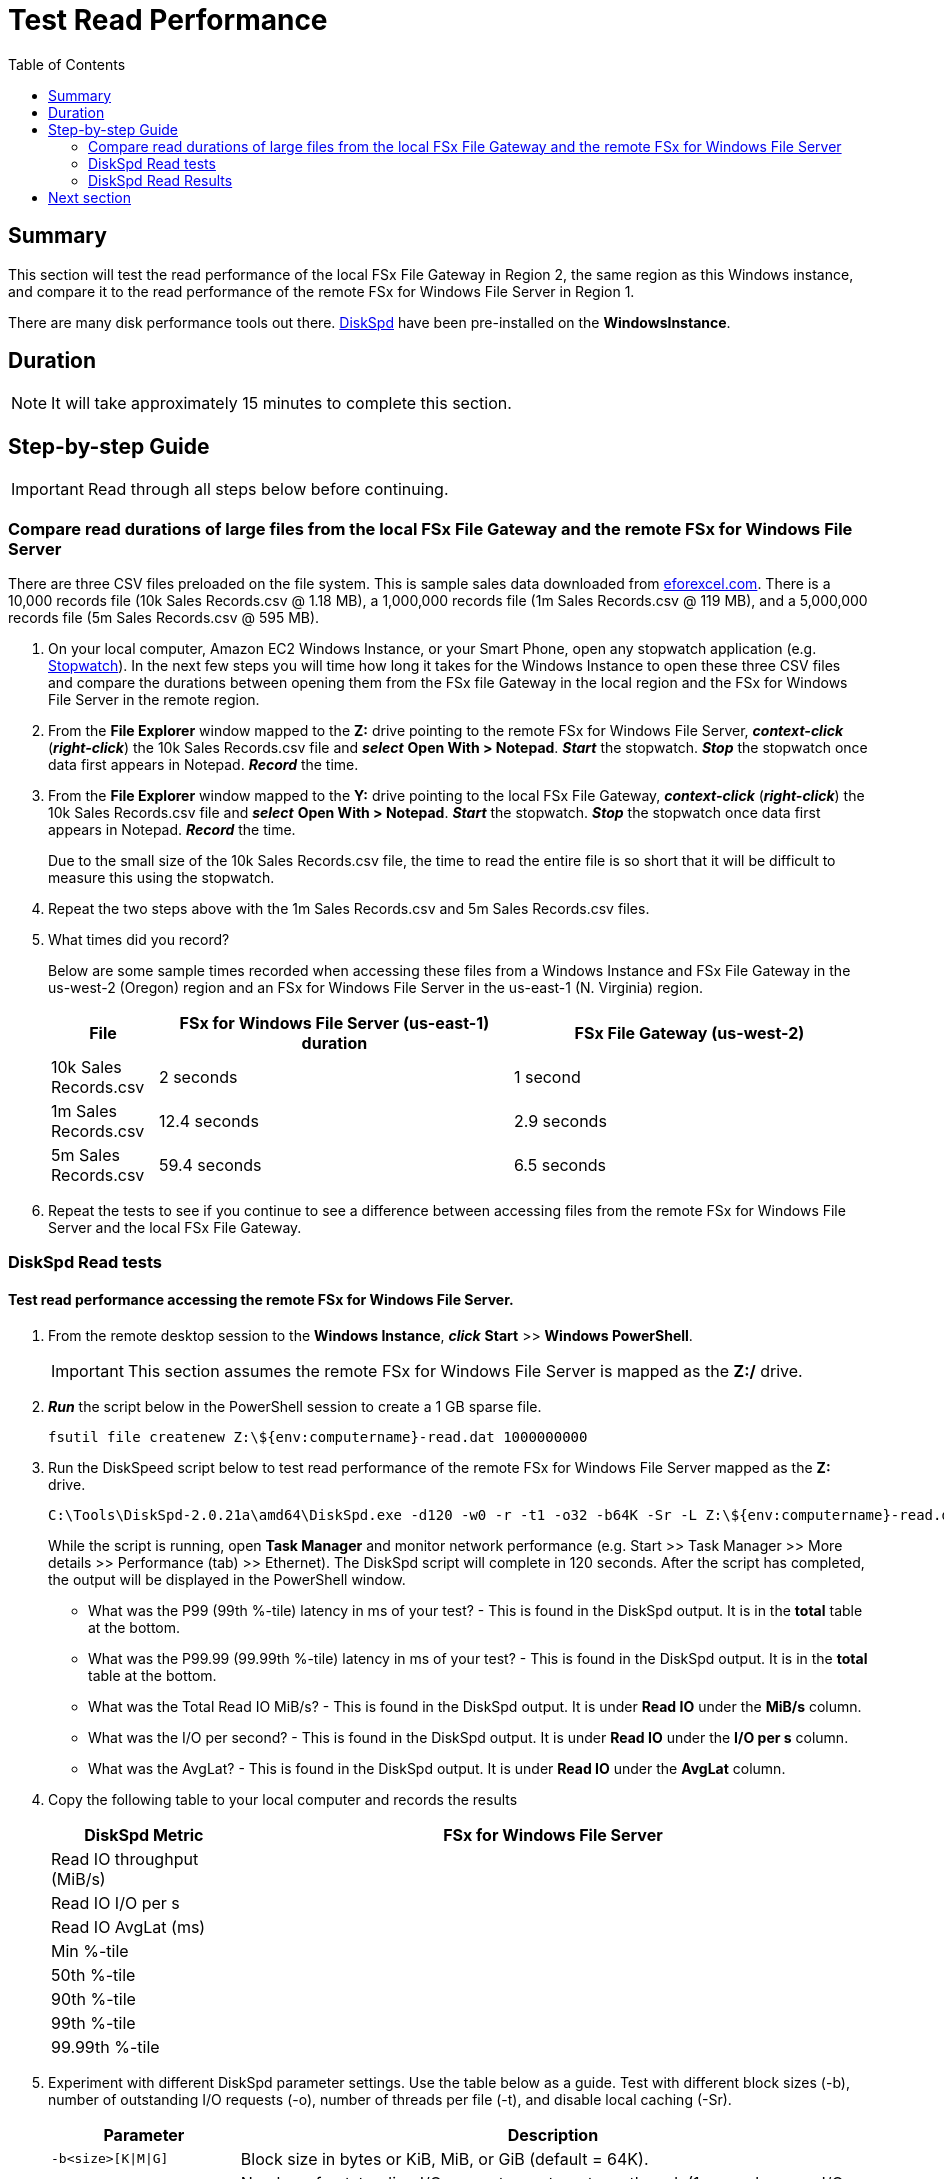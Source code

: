 = Test Read Performance
:toc:
:icons:
:linkattrs:
:imagesdir: ../resources/images


== Summary

This section will test the read performance of the local FSx File Gateway in Region 2, the same region as this Windows instance, and compare it to the read performance of the remote FSx for Windows File Server in Region 1.

There are many disk performance tools out there. link:https://aka.ms/diskspd[DiskSpd] have been pre-installed on the *WindowsInstance*.

== Duration

NOTE: It will take approximately 15 minutes to complete this section.


== Step-by-step Guide

IMPORTANT: Read through all steps below before continuing.

=== Compare read durations of large files from the local FSx File Gateway and the remote FSx for Windows File Server

There are three CSV files preloaded on the file system. This is sample sales data downloaded from link:http://eforexcel.com/wp/downloads-18-sample-csv-files-data-sets-for-testing-sales/[eforexcel.com]. There is a 10,000 records file (10k Sales Records.csv @ 1.18 MB), a 1,000,000 records file (1m Sales Records.csv @ 119 MB), and a 5,000,000 records file (5m Sales Records.csv @ 595 MB).

. On your local computer, Amazon EC2 Windows Instance, or your Smart Phone, open any stopwatch application (e.g. link:https://stopwatchtimers.com/stopwatch/[Stopwatch]). In the next few steps you will time how long it takes for the Windows Instance to open these three CSV files and compare the durations between opening them from the FSx file Gateway in the local region and the FSx for Windows File Server in the remote region.

. From the *File Explorer* window mapped to the *Z:* drive pointing to the remote FSx for Windows File Server, *_context-click_* (*_right-click_*) the 10k Sales Records.csv file and *_select_* *Open With > Notepad*. *_Start_* the stopwatch. *_Stop_* the stopwatch once data first appears in Notepad. *_Record_* the time.

. From the *File Explorer* window mapped to the *Y:* drive pointing to the local FSx File Gateway, *_context-click_* (*_right-click_*) the 10k Sales Records.csv file and *_select_* *Open With > Notepad*. *_Start_* the stopwatch. *_Stop_* the stopwatch once data first appears in Notepad. *_Record_* the time.

+
Due to the small size of the 10k Sales Records.csv file, the time to read the entire file is so short that it will be difficult to measure this using the stopwatch.
+
. Repeat the two steps above with the 1m Sales Records.csv and 5m Sales Records.csv files.
. What times did you record?
+
Below are some sample times recorded when accessing these files from a Windows Instance and FSx File Gateway in the us-west-2 (Oregon) region and an FSx for Windows File Server in the us-east-1 (N. Virginia) region.
+
[cols="3,10,10"]
|===
| File | FSx for Windows File Server (us-east-1) duration | FSx File Gateway (us-west-2)

| 10k Sales Records.csv
a| 2 seconds
a| 1 second

| 1m Sales Records.csv
a| 12.4 seconds
a| 2.9 seconds

| 5m Sales Records.csv
a| 59.4 seconds
a| 6.5 seconds
|===
+
. Repeat the tests to see if you continue to see a difference between accessing files from the remote FSx for Windows File Server and the local FSx File Gateway.


=== DiskSpd Read tests

==== Test read performance accessing the remote FSx for Windows File Server.

. From the remote desktop session to the *Windows Instance*, *_click_* *Start* >> *Windows PowerShell*.

+
IMPORTANT: This section assumes the remote FSx for Windows File Server is mapped as the *Z:/* drive.
+
. *_Run_* the script below in the PowerShell session to create a 1 GB sparse file.
+
```sh
fsutil file createnew Z:\${env:computername}-read.dat 1000000000
```
+
. Run the DiskSpeed script below to test read performance of the remote FSx for Windows File Server mapped as the **Z:** drive.
+
```sh
C:\Tools\DiskSpd-2.0.21a\amd64\DiskSpd.exe -d120 -w0 -r -t1 -o32 -b64K -Sr -L Z:\${env:computername}-read.dat
```
+
While the script is running, open *Task Manager* and monitor network performance (e.g. Start >> Task Manager >> More details >> Performance (tab) >> Ethernet). The DiskSpd script will complete in 120 seconds. After the script has completed, the output will be displayed in the PowerShell window.
+
* What was the P99 (99th %-tile) latency in ms of your test? - This is found in the DiskSpd output. It is in the *total* table at the bottom.
* What was the P99.99 (99.99th %-tile) latency in ms of your test? - This is found in the DiskSpd output. It is in the *total* table at the bottom.
* What was the Total Read IO MiB/s? - This is found in the DiskSpd output. It is under *Read IO* under the *MiB/s* column.
* What was the I/O per second? - This is found in the DiskSpd output. It is under *Read IO* under the *I/O per s* column.
* What was the AvgLat? - This is found in the DiskSpd output. It is under *Read IO* under the *AvgLat* column.
+
. Copy the following table to your local computer and records the results
+
[cols="3,10"]
|===
| DiskSpd Metric | FSx for Windows File Server

| Read IO throughput (MiB/s)
a|

| Read IO I/O per s
a|

| Read IO AvgLat (ms)
a|

| Min %-tile
a|

| 50th %-tile
a|

| 90th %-tile
a|

| 99th %-tile
a|

| 99.99th %-tile
a|
|===
+
. Experiment with different DiskSpd parameter settings. Use the table below as a guide. Test with different block sizes (-b), number of outstanding I/O requests (-o), number of threads per file (-t), and disable local caching (-Sr).
+
[cols="3,10"]
|===
| Parameter | Description

| `-b<size>[K\|M\|G]`
a| Block size in bytes or KiB, MiB, or GiB (default = 64K).

| `-o<count>`
a| Number of outstanding I/O requests per-target per-thread. (1 = synchronous I/O, unless more than one thread is specified with by using `-F`.) (default = 2)

| `-r<size>[K\|M\|G]`
a| Random I/O aligned to the specified number of <alignment> bytes or KiB, MiB, GiB, or blocks. Overrides -s (default stride = block size).

| `-s<size>[K\|M\|G]`
a| Sequential stride size, offset between subsequent I/O operations in bytes or KiB, MiB, GiB, or blocks. Ignored if -r is specified (default access = sequential, default stride = block size).

| `-t<count>`
a| Number of threads per target. Conflicts with `-F`, which specifies the total number of threads.

| `-Sr`
a| Disable local caching.

|===

* What different parameters did you test?
* How did the different parameter options alter the results?


==== Test read performance accessing the local FSx File Gateway.

. From the remote desktop session to the *Windows Instance*, open another *Windows PowerShell* window by *_clicking_* *Start* >> *Windows PowerShell*.

+
IMPORTANT: This section assumes the local FSx File Gateway is mapped as the *Y:/* drive.
+
. Run the DiskSpeed script below to test read performance of the remote FSx File Gateway mapped as the **Y:** drive.
+
```sh
C:\Tools\DiskSpd-2.0.21a\amd64\DiskSpd.exe -d120 -w0 -r -t1 -o32 -b64K -Sr -L Y:\${env:computername}-read.dat
```
+
While the script is running, open *Task Manager* and monitor network performance (e.g. Start >> Task Manager >> More details >> Performance (tab) >> Ethernet). The DiskSpd script will complete in 120 seconds. After the script has completed, the output will be displayed in the PowerShell window.
+
* What was the P99 (99th %-tile) latency in ms of your test? - This is found in the DiskSpd output. It is in the *total* table at the bottom.
* What was the P99.99 (99.99th %-tile) latency in ms of your test? - This is found in the DiskSpd output. It is in the *total* table at the bottom.
* What was the Total Read IO MiB/s? - This is found in the DiskSpd output. It is under *Read IO* under the *MiB/s* column.
* What was the I/O per second? - This is found in the DiskSpd output. It is under *Read IO* under the *I/O per s* column.
* What was the AvgLat? - This is found in the DiskSpd output. It is under *Read IO* under the *AvgLat* column.
+
. Copy the following table to your local computer and records the results
+
[cols="3,10"]
|===
| DiskSpd Metric | FSx File Gateway

| Read IO throughput (MiB/s)
a|

| Read IO I/O per s
a|

| Read IO AvgLat (ms)
a|

| Min %-tile
a|

| 50th %-tile
a|

| 90th %-tile
a|

| 99th %-tile
a|

| 99.99th %-tile
a|
|===
+
. Repeat the test. The first run of this test will experience higher latencies as the FSx File Gateway writes the file into its cache from the remote FSx for Windows File Server. Subsequent reads will read the file directly from the local FSx File Gateway.
. Experiment with different DiskSpd parameter settings. Use the table below as a guide. Test with different block sizes (-b), number of outstanding I/O requests (-o), number of threads per file (-t), and disable local caching (-Sr).
+
[cols="3,10"]
|===
| Parameter | Description

| `-b<size>[K\|M\|G]`
a| Block size in bytes or KiB, MiB, or GiB (default = 64K).

| `-o<count>`
a| Number of outstanding I/O requests per-target per-thread. (1 = synchronous I/O, unless more than one thread is specified with by using `-F`.) (default = 2)

| `-r<size>[K\|M\|G]`
a| Random I/O aligned to the specified number of <alignment> bytes or KiB, MiB, GiB, or blocks. Overrides -s (default stride = block size).

| `-s<size>[K\|M\|G]`
a| Sequential stride size, offset between subsequent I/O operations in bytes or KiB, MiB, GiB, or blocks. Ignored if -r is specified (default access = sequential, default stride = block size).

| `-t<count>`
a| Number of threads per target. Conflicts with `-F`, which specifies the total number of threads.

| `-Sr`
a| Disable local caching.

|===
+

* What different parameters did you test?
* How did the different parameter options alter the results?


=== DiskSpd Read Results

Below is a table with the results from a previous test. These results show a significant improvement when an Amazon EC2 Windows instance (us-west-2) reads this large test file from the local FSx File Gateway (us-west-2) compared to a remote FSx for Windows File Server (us-east-1).


[width="50%",cols=">s,^m,^m",frame=end,options=header]
|==========================
|      2+|Columns 2 and 3
|      2+|Columns 2 and 3
|1       |Item 1  |Item 1
|2       |Item 2  |Item 2
|3       |Item 3  |Item 3
|4       |Item 4  |Item 4
|==========================

[width="50%",cols="^1,>1,>1,>1,>1",frame="topbot",options="header"]
|===
| EC2 Instance (us-west-2) 2+^| FSx for Windows File Server (us-east-1) 2+^| FSx File Gateway (us-west-2)
^s| DiskSpd Read (metric) ^s| Test 1 (ms) ^.^s| Test 2 (ms) ^s| Test 1 (ms) ^s| Test 2 (ms)
| Read IO throughput (MiB/s)
| 	189.71
| 	166.07
| 355.43
| 704.09

| Read IO I/O per s
|   189.71
|   166.07
| 355.43
| 704.09

| Read IO AvgLat (ms)
| 169.054
| 192.680
| 92.401
| 45.447

| Min %-tile
| 65.561
| 65.067
| 5.048
| 4.848

| 50th %-tile
| 136.523
| 129.391
| 45.362
| 45.284

| 90th %-tile
| 271.632
| 347.003
| 49.669
| 49.286

| 99th %-tile
| 584.909
| 792.806
| 1196.676
| 59.106

| 99.99th %-tile
| 1480.351
| 2051.892
| 10274.655
| 87.566
|===

* Compare your test results with those in the previous table. Do they differ substantially? Why?

== Next section

Click the button below to go to the next section.

image::test-write-performance.png[link=../08-test-write-performance/, align="left",width=420]




